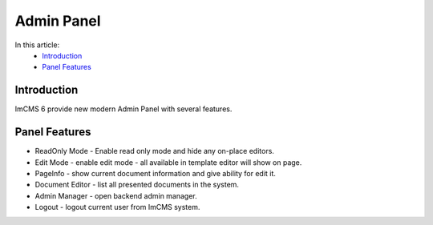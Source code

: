 Admin Panel
===========

In this article:
    - `Introduction`_
    - `Panel Features`_

------------
Introduction
------------

ImCMS 6 provide new modern Admin Panel with several features.

--------------
Panel Features
--------------

.. |readOnlyModeIcon| image:: admin-panel/_static/01-ReadonlyMode.png
    :width: 20pt
    :height: 20pt


.. |editModeIcon| image:: admin-panel/_static/02-EditMode.png
    :width: 20pt
    :height: 20pt


.. |pageInfoIcon| image:: admin-panel/_static/03-PageInfo.png
    :width: 20pt
    :height: 20pt


.. |documentsIcon| image:: admin-panel/_static/04-DocumentsIcon.png
    :width: 20pt
    :height: 20pt


.. |adminManagerIcon| image:: admin-panel/_static/05-AdminManagerIcon.png
    :width: 20pt
    :height: 20pt


.. |logoutIcon| image:: admin-panel/_static/06-LogoutIcon.png
    :width: 20pt
    :height: 20pt


- |readOnlyModeIcon| ReadOnly Mode - Enable read only mode and hide any on-place editors.

- |editModeIcon| Edit Mode - enable edit mode - all available in template editor will show on page.

- |pageInfoIcon| PageInfo - show current document information and give ability for edit it.

- |documentsIcon| Document Editor - list all presented documents in the system.

- |adminManagerIcon| Admin Manager - open backend admin manager.

- |logoutIcon| Logout - logout current user from ImCMS system.
